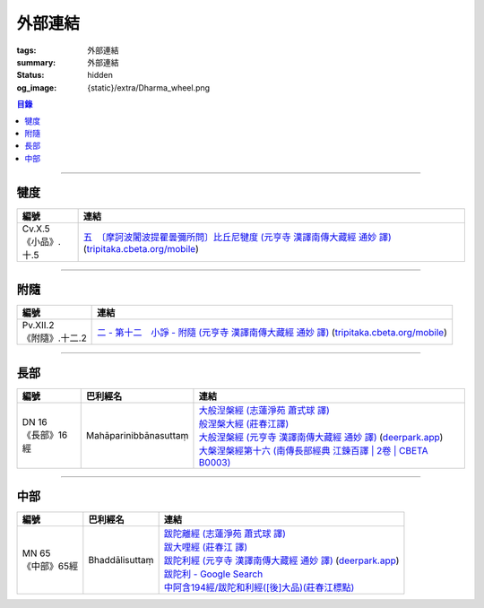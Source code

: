 外部連結
========

:tags: 外部連結
:summary: 外部連結
:status: hidden
:og_image: {static}/extra/Dharma_wheel.png


.. contents:: 目錄

----

犍度
++++

.. list-table::
   :header-rows: 1
   :class: table is-bordered is-striped is-narrow stack-th-td-on-mobile
   :widths: auto

   * - 編號
     - 連結

   * - .. _cv-x-5:

       | Cv.X.5
       | 《小品》.十.5
     - | `五　〔摩訶波闍波提瞿曇彌所問〕比丘尼犍度 (元亨寺 漢譯南傳大藏經 通妙 譯) <https://deerpark.app/reader/N0002/20#0345a03>`_
         (`tripitaka.cbeta.org/mobile <https://tripitaka.cbeta.org/mobile/index.php?index=N04n0002_020>`__)

----

附隨
++++

.. list-table::
   :header-rows: 1
   :class: table is-bordered is-striped is-narrow stack-th-td-on-mobile
   :widths: auto

   * - 編號
     - 連結

   * - .. _pv-xii-2:

       | Pv.XII.2
       | 《附隨》.十二.2
     - | `二 - 第十二　小諍 - 附隨 (元亨寺 漢譯南傳大藏經 通妙 譯) <https://deerpark.app/reader/N0003/12#0260a12>`_
         (`tripitaka.cbeta.org/mobile <https://tripitaka.cbeta.org/mobile/index.php?index=N05n0003_012>`__)

----

長部
++++

.. list-table::
   :header-rows: 1
   :class: table is-bordered is-striped is-narrow stack-th-td-on-mobile
   :widths: auto

   * - 編號
     - 巴利經名
     - 連結

   * - .. _dn16:

       | DN 16
       | 《長部》16經
     - Mahāparinibbānasuttaṃ
     - | `大般湼槃經 (志蓮淨苑 蕭式球 譯) <https://sutra.mobi/chilin/chang/content/16.html>`_
       | `般涅槃大經 (莊春江譯) <https://agama.buddhason.org/DN/DN16.htm>`_
       | `大般涅槃經 (元亨寺 漢譯南傳大藏經 通妙 譯) <https://tripitaka.cbeta.org/mobile/index.php?index=N07n0004_016>`_
         (`deerpark.app <https://deerpark.app/reader/N0004/16#0021a03>`__)
       | `大槃涅槃經第十六 (南傳長部經典 江鍊百譯 | 2卷 | CBETA B0003) <https://deerpark.app/reader/B0003/2#0046b31>`_

----

中部
++++

.. list-table::
   :header-rows: 1
   :class: table is-bordered is-striped is-narrow stack-th-td-on-mobile
   :widths: auto

   * - 編號
     - 巴利經名
     - 連結

   * - .. _mn65:

       | MN 65
       | 《中部》65經
     - Bhaddālisuttaṃ
     - | `跋陀離經 (志蓮淨苑 蕭式球 譯) <https://sutra.mobi/chilin/zhong/content/065.html>`_
       | `跋大哩經 (莊春江 譯) <https://agama.buddhason.org/MN/MN065.htm>`_
       | `跋陀利經 (元亨寺 漢譯南傳大藏經 通妙 譯) <https://tripitaka.cbeta.org/mobile/index.php?index=N10n0005_007>`_
         (`deerpark.app <https://deerpark.app/reader/N0005/7#0202a02>`__)
       | `跋陀利 - Google Search <https://www.google.com/search?q=%E8%B7%8B%E9%99%80%E5%88%A9>`_
       | `中阿含194經/跋陀和利經([後]大品)(莊春江標點) <https://agama.buddhason.org/MA/MA194.htm>`_
